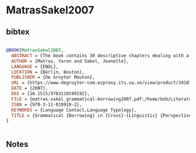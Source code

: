 * MatrasSakel2007




** bibtex

#+NAME: bibtex
#+BEGIN_SRC bibtex

@BOOK{MatrasSakel2007,
  ABSTRACT = {The book contains 30 descriptive chapters dealing with a specific language contact situation. The chapters follow a uniform organisation format, being the narrative version of a standard comprehensive questionnaire previously distributed to all authors. The questionnaire targets systematically the possibility of contact influence / grammatical borrowing in a full range of categories. The uniform structure facilitates a comparison among the chapters and the languages covered. The introduction describes the setup of the questionnaire and the methodology of the approach, along with a survey of the difficulties of sampling in contact linguistics. Two evaluative chapters, each authored by one of the co-editors, draws general conclusions from the volume as a whole (one in relation to borrowed grammatical categories and meaningful hierarchies, the other in relation to the distribution of Matter and Pattern replication).},
  AUTHOR = {Matras, Yaron and Sakel, Jeanette},
  LANGUAGE = {ENGL},
  LOCATION = {Berlin, Boston},
  PUBLISHER = {De Gruyter Mouton},
  URL = {https://www-degruyter-com.ezproxy.its.uu.se/view/product/34187},
  DATE = {2007},
  DOI = {10.1515/9783110199192},
  FILE = {matras-sakel_grammatical-borrowing2007.pdf:/home/bob/Literature/Zotero/storage/ZP7GN4NI/matras-sakel_grammatical-borrowing2007.pdf:application/pdf},
  ISBN = {978-3-11-019919-2},
  KEYWORDS = {Language Contact,Language Typology},
  TITLE = {Grammatical {Borrowing} in {Cross}-{Linguistic} {Perspective}},
}


#+END_SRC




** Notes

